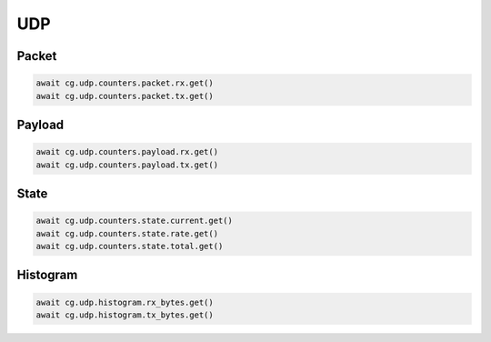 UDP
=========================

Packet
------

.. code-block:: python

    await cg.udp.counters.packet.rx.get()
    await cg.udp.counters.packet.tx.get()

Payload
--------

.. code-block:: python

    await cg.udp.counters.payload.rx.get()
    await cg.udp.counters.payload.tx.get()


State
-----

.. code-block:: python

    await cg.udp.counters.state.current.get()
    await cg.udp.counters.state.rate.get()
    await cg.udp.counters.state.total.get()

Histogram
----------

.. code-block:: python

    await cg.udp.histogram.rx_bytes.get()
    await cg.udp.histogram.tx_bytes.get()

